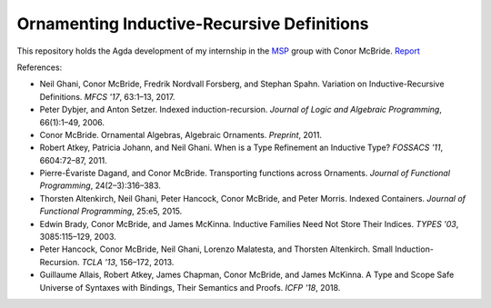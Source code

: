 Ornamenting Inductive-Recursive Definitions
===========================================

This repository holds the Agda development of my internship in the MSP_ group
with Conor McBride. `Report <doc/latex/ornaments.pdf>`_

References:

* Neil Ghani, Conor McBride, Fredrik Nordvall Forsberg, and Stephan Spahn.
  Variation on Inductive-Recursive Definitions. *MFCS '17*, 63:1–13, 2017.
* Peter Dybjer, and Anton Setzer. Indexed induction-recursion. *Journal of
  Logic and Algebraic Programming*, 66(1):1–49, 2006.
* Conor McBride. Ornamental Algebras, Algebraic Ornaments. *Preprint*, 2011.
* Robert Atkey, Patricia Johann, and Neil Ghani. When is a Type Refinement an
  Inductive Type? *FOSSACS '11*, 6604:72–87, 2011.
* Pierre-Évariste Dagand, and Conor McBride. Transporting functions across
  Ornaments. *Journal of Functional Programming*, 24(2–3):316–383.
* Thorsten Altenkirch, Neil Ghani, Peter Hancock, Conor McBride, and Peter
  Morris. Indexed Containers. *Journal of Functional Programming*, 25:e5,
  2015.
* Edwin Brady, Conor McBride, and James McKinna. Inductive Families Need Not
  Store Their Indices. *TYPES '03*, 3085:115–129, 2003.
* Peter Hancock, Conor McBride, Neil Ghani, Lorenzo Malatesta, and Thorsten
  Altenkirch. Small Induction-Recursion. *TCLA '13*, 156–172, 2013.
* Guillaume Allais, Robert Atkey, James Chapman, Conor McBride, and James
  McKinna. A Type and Scope Safe Universe of Syntaxes with Bindings, Their
  Semantics and Proofs. *ICFP '18*, 2018.

.. _MSP: http://msp.cis.strath.ac.uk/
